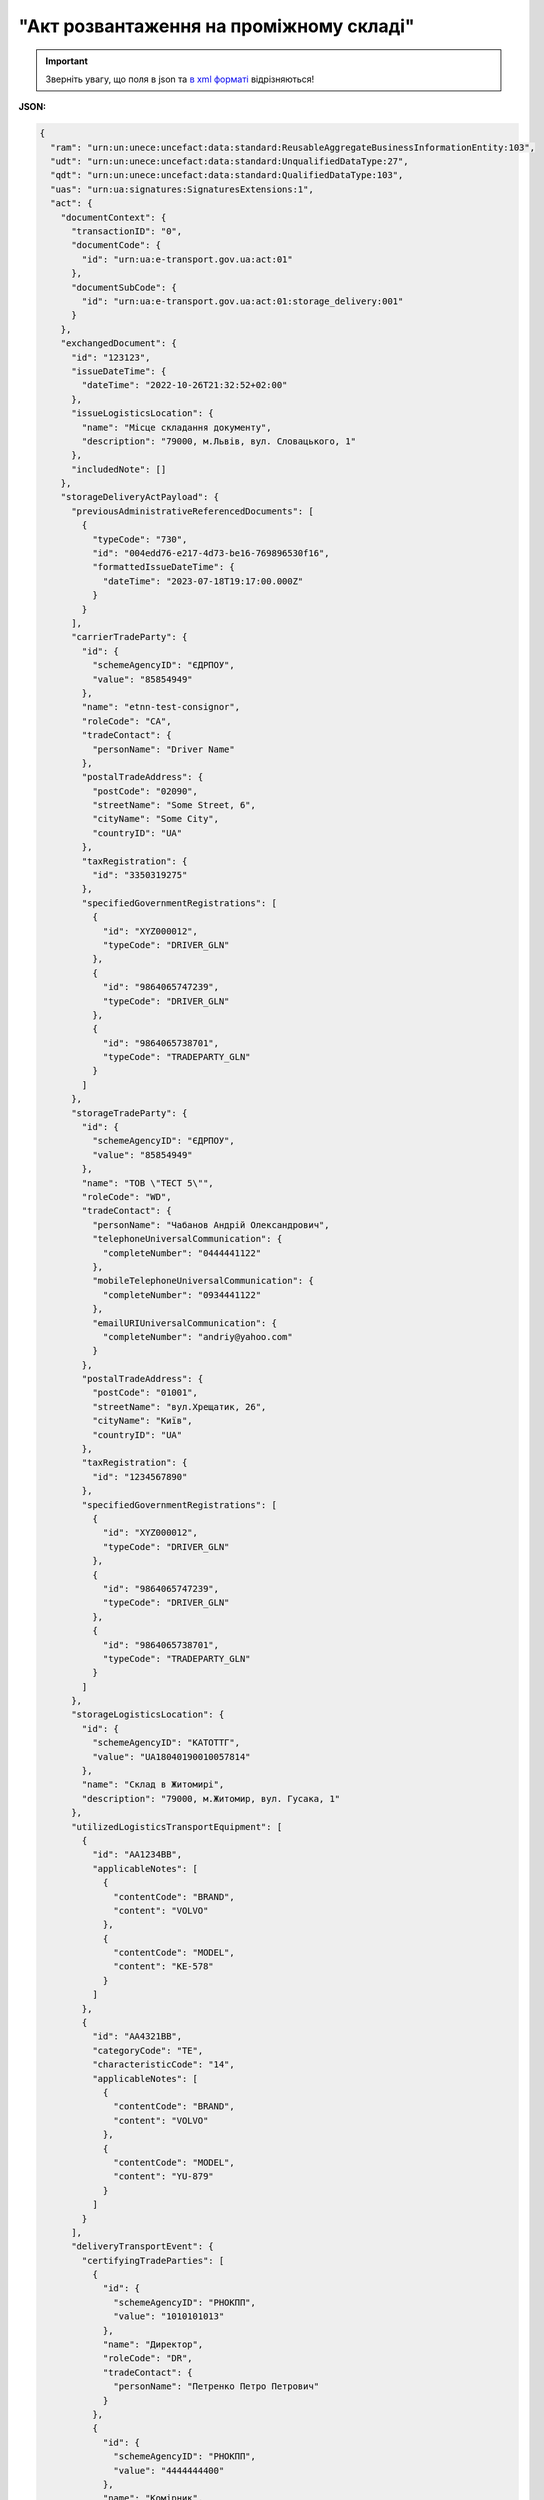 ##########################################################################################################################
**"Акт розвантаження на проміжному складі"**
##########################################################################################################################

.. https://docs.google.com/spreadsheets/d/1eiLgIFbZBOK9hXDf2pirKB88izrdOqj1vSdV3R8tvbM/edit?pli=1#gid=1765110305

.. important::
   Зверніть увагу, що поля в json та `в xml форматі <https://wiki.edin.ua/uk/latest/Docs_ETTNv3/STORAGE_DELIVERY_ACT/STORAGE_DELIVERY_ACTpage_v3.html>`__ відрізняються! 

**JSON:**

.. code:: json

  {
    "ram": "urn:un:unece:uncefact:data:standard:ReusableAggregateBusinessInformationEntity:103",
    "udt": "urn:un:unece:uncefact:data:standard:UnqualifiedDataType:27",
    "qdt": "urn:un:unece:uncefact:data:standard:QualifiedDataType:103",
    "uas": "urn:ua:signatures:SignaturesExtensions:1",
    "act": {
      "documentContext": {
        "transactionID": "0",
        "documentCode": {
          "id": "urn:ua:e-transport.gov.ua:act:01"
        },
        "documentSubCode": {
          "id": "urn:ua:e-transport.gov.ua:act:01:storage_delivery:001"
        }
      },
      "exchangedDocument": {
        "id": "123123",
        "issueDateTime": {
          "dateTime": "2022-10-26T21:32:52+02:00"
        },
        "issueLogisticsLocation": {
          "name": "Місце складання документу",
          "description": "79000, м.Львів, вул. Словацького, 1"
        },
        "includedNote": []
      },
      "storageDeliveryActPayload": {
        "previousAdministrativeReferencedDocuments": [
          {
            "typeCode": "730",
            "id": "004edd76-e217-4d73-be16-769896530f16",
            "formattedIssueDateTime": {
              "dateTime": "2023-07-18T19:17:00.000Z"
            }
          }
        ],
        "carrierTradeParty": {
          "id": {
            "schemeAgencyID": "ЄДРПОУ",
            "value": "85854949"
          },
          "name": "etnn-test-consignor",
          "roleCode": "CA",
          "tradeContact": {
            "personName": "Driver Name"
          },
          "postalTradeAddress": {
            "postCode": "02090",
            "streetName": "Some Street, 6",
            "cityName": "Some City",
            "countryID": "UA"
          },
          "taxRegistration": {
            "id": "3350319275"
          },
          "specifiedGovernmentRegistrations": [
            {
              "id": "XYZ000012",
              "typeCode": "DRIVER_GLN"
            },
            {
              "id": "9864065747239",
              "typeCode": "DRIVER_GLN"
            },
            {
              "id": "9864065738701",
              "typeCode": "TRADEPARTY_GLN"
            }
          ]
        },
        "storageTradeParty": {
          "id": {
            "schemeAgencyID": "ЄДРПОУ",
            "value": "85854949"
          },
          "name": "ТОВ \"ТЕСТ 5\"",
          "roleCode": "WD",
          "tradeContact": {
            "personName": "Чабанов Андрій Олександрович",
            "telephoneUniversalCommunication": {
              "completeNumber": "0444441122"
            },
            "mobileTelephoneUniversalCommunication": {
              "completeNumber": "0934441122"
            },
            "emailURIUniversalCommunication": {
              "completeNumber": "andriy@yahoo.com"
            }
          },
          "postalTradeAddress": {
            "postCode": "01001",
            "streetName": "вул.Хрещатик, 26",
            "cityName": "Київ",
            "countryID": "UA"
          },
          "taxRegistration": {
            "id": "1234567890"
          },
          "specifiedGovernmentRegistrations": [
            {
              "id": "XYZ000012",
              "typeCode": "DRIVER_GLN"
            },
            {
              "id": "9864065747239",
              "typeCode": "DRIVER_GLN"
            },
            {
              "id": "9864065738701",
              "typeCode": "TRADEPARTY_GLN"
            }
          ]
        },
        "storageLogisticsLocation": {
          "id": {
            "schemeAgencyID": "КАТОТТГ",
            "value": "UA18040190010057814"
          },
          "name": "Склад в Житомирі",
          "description": "79000, м.Житомир, вул. Гусака, 1"
        },
        "utilizedLogisticsTransportEquipment": [
          {
            "id": "АА1234ВВ",
            "applicableNotes": [
              {
                "contentCode": "BRAND",
                "content": "VOLVO"
              },
              {
                "contentCode": "MODEL",
                "content": "КЕ-578"
              }
            ]
          },
          {
            "id": "АА4321ВВ",
            "categoryCode": "TE",
            "characteristicCode": "14",
            "applicableNotes": [
              {
                "contentCode": "BRAND",
                "content": "VOLVO"
              },
              {
                "contentCode": "MODEL",
                "content": "YU-879"
              }
            ]
          }
        ],
        "deliveryTransportEvent": {
          "certifyingTradeParties": [
            {
              "id": {
                "schemeAgencyID": "РНОКПП",
                "value": "1010101013"
              },
              "name": "Директор",
              "roleCode": "DR",
              "tradeContact": {
                "personName": "Петренко Петро Петрович"
              }
            },
            {
              "id": {
                "schemeAgencyID": "РНОКПП",
                "value": "4444444400"
              },
              "name": "Комірник",
              "roleCode": "WD",
              "tradeContact": {
                "personName": "Іванов Іван Іванович"
              }
            }
          ]
        },
        "carrierNotes": "Опис причин складання акта"
      },
      "certifyingPartyPayload": {
        "certifyingTradeParty": [
          {
            "id": {
              "schemeAgencyID": "РНОКПП",
              "value": "1010101013"
            },
            "name": "Директор",
            "roleCode": "DR",
            "tradeContact": {
              "personName": "Петренко Петро Петрович"
            }
          }
        ]
      }
    }
  }

.. role:: orange

.. raw:: html

    <embed>
    <iframe src="https://docs.google.com/spreadsheets/d/e/2PACX-1vRPbzkPgNe3yqDqIzd_3PyYlNGPbaL27tiF7z5CPd5iexGV74qv6KkAGquRrJL9OQ/pubhtml?gid=195402093&single=true" width="1100" height="4350" frameborder="0" marginheight="0" marginwidth="0">Loading...</iframe>
    </embed>

-------------------------

.. [#] Під визначенням колонки **Тип поля** мається на увазі скорочене позначення:

   * M (mandatory) — обов'язкові до заповнення поля;
   * O (optional) — необов'язкові (опціональні) до заповнення поля.

.. [#] елементи структури мають наступний вигляд:

   * параметрЗіЗначенням;
   * **об'єктЗПараметрами**;
   * :orange:`масивОб'єктів`

.. data from table (remember to renew time to time)

  № з/п,Параметр²,Тип¹,Формат,Опис
  I,act,M,,(початок змісту документа)
  1,documentContext,M,,Технічні дані
  1.1,transactionID,M,string,Номер версії документа (транзакції) в ланцюгу підписання документів
  1.2.1,documentCode.id,M,string,код документа
  1.3.1,documentSubCode.id,M,unsignedByte,підтип документа
  2,exchangedDocument,M,,Реквізити Акта
  2.1,id,M,string,номер документа
  2.2.1,issueDateTime.dateTime,M,datetime (2021-12-13T14:19:23+02:00),Дата і час складання Акта
  2.3,remarks,O,string,Інші примітки
  2.4.1,issueLogisticsLocation.name,M,string,Найменування місця складання Акта
  2.4.2,issueLogisticsLocation.description,M,string,Опис (адреса) місця складання Акта
  3,storageDeliveryActPayload,M,,Зміст «Акта розвантаження на проміжному складі»
  3.1,previousAdministrativeReferencedDocuments (TypeCode=730),M,,"Інформація про е-ТТН, для якої складається акт"
  3.1.1,typeCode,M,decimal,Тип документа (730 - ТТН). Довідник кодів документів
  3.1.2,id,M,string,Номер документа-підстави (ТТН); має відповідати номеру документа ExchangedDocument.ID еТТН
  3.1.3.1,formattedIssueDateTime.dateTime,M,datetime (2021-12-13T14:19:23+02:00),Дата та час документа-підстави (ТТН); має відповідати даті документа ExchangedDocument.IssueDateTime еТТН
  3.1.4,attachedSpecifiedBinaryFile,M,,"Дані е-ТТН, для якої складається акт"
  3.1.4.1,id,M,string,Ідентифікатор (guid) документа-підстави (ТТН); має відповідати document.id еТТН в ЦБД (значення ettnId з методу Отримання списку подій з ЦБД = значення external_doc_id Отримання мета-даних документа)
  3.1.4.2,uriid,O,string,посилання на документ
  3.1.4.3,MIMECode,O,string,MIME типізація
  3.1.4.4,SizeMeasure,O,long,розмір файлу в байтах
  3.2,previousAdministrativeReferencedDocuments,-/M,,"Інформація про попередній акт, у випадку наступної транзакції"
  3.2.1,typeCode,M,decimal,Тип документа. Довідник кодів документів
  3.2.2,id,M,string,Номер документа-підстави (Акт); має відповідати номеру документа ExchangedDocument.ID Акта
  3.2.3.1,formattedIssueDateTime.dateTime,M,datetime (2021-12-13T14:19:23+02:00),Дата та час документа-підстави (Акта)
  3.3,carrierTradeParty,M,,Перевізник
  3.3.1.1,id.schemeAgencyID,M,string,ЄДРПОУ / РНОКПП Перевізника
  3.3.1.2,id.value,M,decimal,Значення
  3.3.2,name,M,string,"Повне найменування Перевізника (юридичної особи або фізичної особи - підприємця) або прізвище, ім’я, по батькові фізичної особи, з яким вантажовідправник уклав договір на надання транспортних послуг"
  3.3.3,roleCode,M,string,Роль учасника (Перевізник - CA). Довідник ролей
  3.3.4,tradeContact,M, ,Контакти відповідального представника
  3.3.4.1,personName,M,string,"ПІБ водія, що керуватиме ТЗ при перевезенні вантажу"
  3.3.4.2.1,telephoneUniversalCommunication.completeNumber,O,string,Основний телефон
  3.3.4.3.1,mobileTelephoneUniversalCommunication.completeNumber,O,string,Мобільний телефон
  3.3.4.4.1,emailURIUniversalCommunication.completeNumber,O,string,Електронна адреса
  3.3.5,postalTradeAddress,M, ,Юридична адреса Перевізника
  3.3.5.1,postCode,O,decimal,Індекс
  3.3.5.2,streetName,M,string,Адреса (назва вулиці + номер будівлі)
  3.3.5.3,cityName,M,string,Місто (назва населеного пункту)
  3.3.5.4,countryID,M,string,Країна (UA)
  3.3.5.5,countrySubDivisionName,O,string,Область та район (за наявності)
  3.3.6.1,taxRegistration.id,M,string,РНОКПП відповідальної особи (водія)
  3.3.7,specifiedGovernmentRegistrations,M, ,Посвідчення Водія / GLN Водія / GLN компанії-учасника
  3.3.7.1,id,M/O,"* string
  * decimal при typeCode=DRIVER_GLN / TRADEPARTY_GLN","* Серія та номер водійського посвідчення Водія (поле обов'язкове до заповнення). Заповнюється в форматі «3 заголовні кириличні літери + 6 цифр без пробілів», наприклад: DGJ123456, АБВ123456
  * для typeCode=DRIVER_GLN - GLN Водія (поле опціональне до заповнення)
  * для typeCode=TRADEPARTY_GLN - GLN компанії-учасника (поле обов'язкове до заповнення для відправника транзакції)"
  3.3.7.2,typeCode,O,string,"Код типу:

  * DRIVER_GLN
  * TRADEPARTY_GLN"
  3.4,storageTradeParty,M,,Проміжний склад
  3.4.1.1,id.schemeAgencyID,M,string,ЄДРПОУ Проміжного складу
  3.4.1.2,id.value,M,decimal,Значення
  3.4.2,name,M,string,Повне найменування Проміжного складу
  3.4.3,roleCode,M,string,Роль учасника (Проміжний склад - WD). Довідник ролей
  3.4.4,tradeContact,O,,Контакти відповідального представника
  3.4.4.1,personName,O,string,ПІБ
  3.4.4.2.1,telephoneUniversalCommunication.completeNumber,O,string,Основний телефон
  3.4.4.3.1,mobileTelephoneUniversalCommunication.completeNumber,O,string,Мобільний телефон
  3.4.4.4.1,emailURIUniversalCommunication.completeNumber,O,string,Електронна адреса
  3.4.5,postalTradeAddress,O,,Юридична адреса Проміжного складу
  3.4.5.1,postCode,O,decimal,Індекс
  3.4.5.2,streetName,M,string,Адреса (назва вулиці + номер будівлі)
  3.4.5.3,cityName,M,string,Місто (назва населеного пункту)
  3.4.5.4,countryID,M,string,Країна (UA)
  3.4.5.5,countrySubDivisionName,O,string,Область та район (за наявності)
  3.4.6.1,specifiedTaxRegistration.id,O,string,РНОКПП підписанта (Проміжного складу)
  3.4.7.1,specifiedGovernmentRegistrations.id,M/O,decimal,GLN Проміжного складу (поле обов’язкове до заповнення для відправника транзакції)
  3.4.7.2,specifiedGovernmentRegistrations.typeCode,O,string,"Код типу:
    TRADEPARTY_GLN"
  3.5,storageLogisticsLocation,M,,Місцезнаходження складу
  3.5.1.1,id.schemeAgencyID,M,string,КАТОТТГ складу тимчасового зберігання
  3.5.1.2,id.value,M,string,Значення
  3.5.2,name,M,string,Найменування складу тимчасового зберігання
  3.5.3,description,M,string,Опис (адреса) складу тимчасового зберігання
  3.5.4,physicalGeographicalCoordinate,M,,Географічні координати
  3.5.4.1,latitudeMeasure,O,string,Географічні координати (Широта)
  3.5.4.2,longitudeMeasure,O,string,Географічні координати (Довгота)
  3.5.4.3.1,systemId.schemeAgencyID,M/O,decimal,GLN компанії-учасника (поле обов’язкове до заповнення для відправника транзакції)
  3.5.4.3.2,systemId.value,M,decimal,Значення
  3.6,utilizedLogisticsTransportEquipments,M,,"Автомобіль, що розвантажується"
  3.6.1,id,M,string,"Реєстраційний номер автомобіля згідно з техпаспортом
    укр.номери: має відповідати одному з патернів для автомобільних номерних знаків

  єврономери: без валідації"
  3.6.2.1,affixedLogisticsSeals.id,M,string,"Номер пломби, якою проводилося пломбування автомобіля"
  3.6.3,settingTransportSettingTemperature,O,,Інструкції з експлуатації
  3.6.3.1,minimum,O,,"Температурний режим, необхідний для перевезення вантажу. Мінімальне значення температури"
  3.6.3.1.1,unitCode,O,string,код одиниці виміру (CEL)
  3.6.3.1.2,value,O,decimal,Значення
  3.6.3.2,maximum,O,,"Температурний режим, необхідний для перевезення вантажу. Максимальне значення температури"
  3.6.3.2.1,unitCode,O,string,код одиниці виміру (CEL)
  3.6.3.2.2,value,O,decimal,Значення
  3.6.4.1,applicableNotes (з кодом BRAND).contentCode,M,string,Код BRAND
  3.6.4.2,applicableNotes (з кодом BRAND).content,M,string,Марка автомобіля згідно з техпаспортом
  3.6.5.1,applicableNotes (з кодом MODEL).contentCode,M,string,Код MODEL
  3.6.5.2,applicableNotes (з кодом MODEL).content,M,string,Модель автомобіля згідно з техпаспортом
  3.6.6.1,applicableNotes (з кодом COLOR).contentCode,O,string,Код COLOR
  3.6.6.2,applicableNotes (з кодом COLOR).content,O,string,Колір автомобіля згідно з техпаспортом
  3.7,utilizedLogisticsTransportEquipments (CategoryCode=TE),O,,"Причіп/напівпричіп, що розвантажується"
  3.7.1,id,O,string,Реєстраційний номер причіпа/напівпричіпа згідно з техпаспортом
  3.7.2,categoryCode,O,string,Тип TE - Причіп/напівпричіп
  3.7.3,characteristicCode,O,string,"Код визначення Причіп/напівпричіп:
    14 - Причіп

  17 - Напівпричіп"
  3.7.4.1,affixedLogisticsSeals.id,O,string,"Номер пломби, якою проводилося пломбування причіпа/напівпричіпа"
  3.7.5,settingTransportSettingTemperature,O,,Інструкції з експлуатації
  3.7.5.1,minimum,O,,"Температурний режим, необхідний для перевезення вантажу. Мінімальне значення температури"
  3.7.5.1.1,unitCode,O,string,код одиниці виміру (CEL)
  3.7.5.1.2,value,O,decimal,Значення
  3.7.5.2,maximum,O,,"Температурний режим, необхідний для перевезення вантажу. Максимальне значення температури"
  3.7.5.2.1,unitCode,O,string,код одиниці виміру (CEL)
  3.7.5.2.2,value,O,decimal,Значення
  3.7.6.1,applicableNotes (з кодом BRAND).contentCode,O,string,Код BRAND
  3.7.6.2,applicableNotes (з кодом BRAND).content,O,string,Марка причіпа/напівпричіпа згідно з техпаспортом
  3.7.7.1,applicableNotes (з кодом MODEL).contentCode,O,string,Код MODEL
  3.7.7.2,applicableNotes (з кодом MODEL).content,O,string,Модель причіпа/напівпричіпа згідно з техпаспортом
  3.7.8.1,applicableNotes (з кодом COLOR).contentCode,O,string,Код COLOR
  3.7.8.2,applicableNotes (з кодом COLOR).content,O,string,Колір причіпа/напівпричіпа згідно з техпаспортом
  3.8,deliveryTransportEvent,O,,Розвантажувальні роботи
  3.8.1,id,O,string,Порядковий номер події (події завжди нумеруються в порядку поступового зростання за принципом N+1)
  3.8.2,typeCode,O,decimal,Тип операції: 10 - навантаження. Завжди одне значення (10)
  3.8.3,description,O,string,Опис
  3.8.4.1,actualOccurrenceDateTime.dateTime,O,datetime (2021-12-13T14:19:23+02:00),Дата та час прибуття автомобіля на розвантаження
  3.8.5.1,scheduledOccurrenceDateTime.dateTime,O,datetime (2021-12-13T14:19:23+02:00),Дата та час вибуття автомобіля з-під розвантаження
  3.8.6,certifyingTradeParties (RoleCode=DR),M,,Інформація про водія Перевізника
  3.8.6.1,name,M,string,"Посада водія, що здав вантаж"
  3.8.6.2,roleCode,M,string,Роль учасника (Водій - DR). Довідник ролей
  3.8.6.3.1,tradeContact.personName,M,string,"ПІБ водія, що здав вантаж"
  3.8.6.4.1,id.schemeAgencyID,O,string,РНОКПП Водія
  3.8.6.4.2,id.value,O,decimal,Значення
  3.8.7,certifyingTradeParties (RoleCode=CA),O,,Інформація про відповідальних осіб Перевізника
  3.8.7.1,name,M,string,Посада відповідальної особи Перевізника
  3.8.7.2,roleCode,M,string,Роль учасника (Перевізник - CA). Довідник ролей
  3.8.7.3.1,tradeContact.personName,M,string,ПІБ відповідальної особи Перевізника
  3.8.7.4.1,id.schemeAgencyID,O,string,РНОКПП Перевізника
  3.8.7.4.2,id.value,O,decimal,Значення
  3.8.8,certifyingTradeParties (RoleCode=WD),O,,Інформація про відповідальних осіб Проміжного складу
  3.8.8.1,name,M,string,Посада відповідальної особи Проміжного складу
  3.8.8.2,roleCode,M,string,Роль учасника (Проміжний склад - WD). Довідник ролей
  3.8.8.3.1,tradeContact.personName,M,string,ПІБ відповідальної особи Проміжного складу
  3.8.8.4.1,id.schemeAgencyID,O,string,РНОКПП Проміжного складу
  3.8.8.4.2,id.value,O,decimal,Значення
  3.8.9.1,applicableNotes (з кодом GROSSWEIGHT).contentCode,O,string,Код GROSSWEIGHT
  3.8.9.2,applicableNotes (з кодом GROSSWEIGHT).content,O,decimal,Маса брутто отриманого вантажу в місці розвантаження в кілограмах
  3.8.10.1,applicableNotes (з кодом DOWNTIME).contentCode,O,string,Код DOWNTIME
  3.8.10.2,applicableNotes (з кодом DOWNTIME).content,O,unsignedByte,Час (години) простою під розвантаженням
  3.9,carrierNotes,M,string,Короткий або повний опис причин складання Акта (Перевізник)
  3.10,storageNotes,O,string,Особливі відмітки / Інформація щодо незгоди зі змістом Акта (Проміжний склад)
  4,certifyingPartyPayload,M,,Інформація про відповідальних осіб
  4.1,certifyingTradeParty (RoleCode=DR),M,,Інформація про Водія
  4.1.1.1,id.schemeAgencyID,O,string,РНОКПП
  4.1.1.2,id.value,O,decimal,Значення
  4.1.2,name,M,string,Посада Водія
  4.1.3,roleCode,M,string,Роль учасника (Водій - DR). Довідник ролей
  4.1.4.1,tradeContact.personName,M,string,ПІБ водія
  4.1.5.1,specifiedGovernmentRegistrations.id,M,string,"Серія та номер водійського посвідчення Водія. Заповнюється в форматі «3 заголовні кириличні літери + 6 цифр без пробілів», наприклад: DGJ123456, АБВ123456"
  4.2,certifyingTradeParty (RoleCode=CA),M,,Інформація про Перевізника
  4.2.1.1,id.schemeAgencyID,O,string,РНОКПП
  4.2.1.2,id.value,O,decimal,Значення
  4.2.2,name,M,string,Посада Перевізника
  4.2.3,roleCode,M,string,Роль учасника (Перевізник - CA). Довідник ролей
  4.2.4.1,tradeContact.personName,M,string,ПІБ Перевізника
  4.3,certifyingTradeParty (RoleCode=WD),M,,Інформація про відповідальних осіб Проміжного складу
  4.3.1.1,id.schemeAgencyID,O,string,РНОКПП
  4.3.1.2,id.value,O,decimal,Значення
  4.3.2,name,M,string,Посада відповідальної особи Проміжного складу
  4.3.3,roleCode,M,string,Роль учасника (Проміжний склад - WD). Довідник ролей
  4.3.4.1,tradeContact.personName,M,string,ПІБ відповідальної особи Проміжного складу
  II,signatureStorage,M,,Підписи
  5,signatures (SigningPartyRoleCode=DR),M,,"КЕП Водія, що здає вантаж"
  5.1,signingPartyRoleCode,M,string,Роль підписанта (Водій - DR). Довідник ролей
  5.2,partySignature,M,string,Підпис (base64 підпису p7s)
  5.3,name,M,string,ПІБ підписанта (Водія)
  5.4,position,O,string,Посада підписанта (Водія)
  5.5.1,specifiedTaxRegistration.id,M,string,РНОКПП підписанта (Водія)
  6,signatures (SigningPartyRoleCode=CA),O,,"КЕП Перевізника, що здає вантаж"
  6.1,signingPartyRoleCode,O,string,Роль підписанта (Перевізник - CA). Довідник ролей
  6.2,partySignature,O,string,Підпис (base64 підпису p7s)
  6.3,name,O,string,ПІБ підписанта (Перевізника)
  6.4,position,O,string,Посада підписанта (Перевізника)
  6.5.1,specifiedTaxRegistration.id,O,string,РНОКПП підписанта (Перевізника)
  7,signatures (SigningPartyRoleCode=WD),M,,"КЕП відповідальної особи Проміжного складу, що приймає вантаж"
  7.1,signingPartyRoleCode,M,string,Роль підписанта (Проміжний склад - WD). Довідник ролей
  7.2,partySignature,M,string,Підпис (base64 підпису p7s)
  7.3,name,M,string,ПІБ підписанта (відповідальної особи Проміжного складу)
  7.4,position,O,string,Посада підписанта (відповідальної особи Проміжного складу)
  7.5.1,specifiedTaxRegistration.id,M,string,РНОКПП підписанта (відповідальної особи Проміжного складу)

.. old style

  Таблиця 1 - Специфікація "Акта розвантаження на проміжному складі" (JSON)

  .. csv-table:: 
    :file: for_csv/storagedelivery_act_v3_json.csv
    :widths:  1, 1, 5, 12, 41
    :header-rows: 1
    :stub-columns: 0


